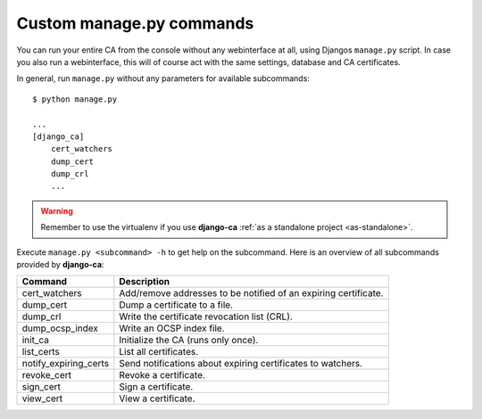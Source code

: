 Custom manage.py commands
=========================

You can run your entire CA from the console without any webinterface at all,
using Djangos ``manage.py`` script. In case you also run a webinterface, this
will of course act with the same settings, database and CA certificates.

In general, run ``manage.py`` without any parameters for available subcommands::

   $ python manage.py

   ...
   [django_ca]
       cert_watchers
       dump_cert
       dump_crl
       ...

.. WARNING:: Remember to use the virtualenv if you use **django-ca** :ref:`as a
   standalone project <as-standalone>`.

Execute ``manage.py <subcommand> -h`` to get help on the subcommand. Here is an
overview of all subcommands provided by **django-ca**:

===================== ===============================================================
Command               Description
===================== ===============================================================
cert_watchers         Add/remove addresses to be notified of an expiring certificate.
dump_cert             Dump a certificate to a file.
dump_crl              Write the certificate revocation list (CRL).
dump_ocsp_index       Write an OCSP index file.
init_ca               Initialize the CA (runs only once).
list_certs            List all certificates.
notify_expiring_certs Send notifications about expiring certificates to watchers.
revoke_cert           Revoke a certificate.
sign_cert             Sign a certificate.
view_cert             View a certificate.
===================== ===============================================================
